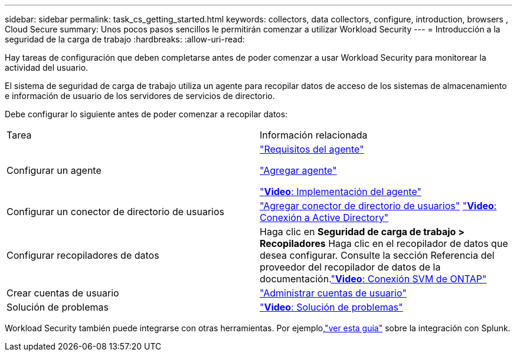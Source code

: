---
sidebar: sidebar 
permalink: task_cs_getting_started.html 
keywords: collectors, data collectors, configure, introduction, browsers , Cloud Secure 
summary: Unos pocos pasos sencillos le permitirán comenzar a utilizar Workload Security 
---
= Introducción a la seguridad de la carga de trabajo
:hardbreaks:
:allow-uri-read: 


[role="lead"]
Hay tareas de configuración que deben completarse antes de poder comenzar a usar Workload Security para monitorear la actividad del usuario.

El sistema de seguridad de carga de trabajo utiliza un agente para recopilar datos de acceso de los sistemas de almacenamiento e información de usuario de los servidores de servicios de directorio.

Debe configurar lo siguiente antes de poder comenzar a recopilar datos:

[cols="2*"]
|===


| Tarea | Información relacionada 


| Configurar un agente  a| 
link:concept_cs_agent_requirements.html["Requisitos del agente"]

link:task_cs_add_agent.html["Agregar agente"]

link:https://netapp.hubs.vidyard.com/watch/Lce7EaGg7NZfvCUw4Jwy5P?["*Video*: Implementación del agente"]



| Configurar un conector de directorio de usuarios | link:task_config_user_dir_connect.html["Agregar conector de directorio de usuarios"] link:https://netapp.hubs.vidyard.com/watch/NEmbmYrFjCHvPps7QMy8me?["*Video*: Conexión a Active Directory"] 


| Configurar recopiladores de datos | Haga clic en *Seguridad de carga de trabajo > Recopiladores* Haga clic en el recopilador de datos que desea configurar.  Consulte la sección Referencia del proveedor del recopilador de datos de la documentación.link:https://netapp.hubs.vidyard.com/watch/YSQrcYA7DKXbj1UGeLYnSF?["*Video*: Conexión SVM de ONTAP"] 


| Crear cuentas de usuario | link:concept_user_roles.html["Administrar cuentas de usuario"] 


| Solución de problemas | link:https://netapp.hubs.vidyard.com/watch/Fs8N2w9wBtsFGrhRH9X85U?["*Video*: Solución de problemas"] 
|===
Workload Security también puede integrarse con otras herramientas.  Por ejemplo,link:http://docs.netapp.com/us-en/cloudinsights/CloudInsights_CloudSecure_Splunk_integration_guide.pdf["ver esta guía"] sobre la integración con Splunk.
